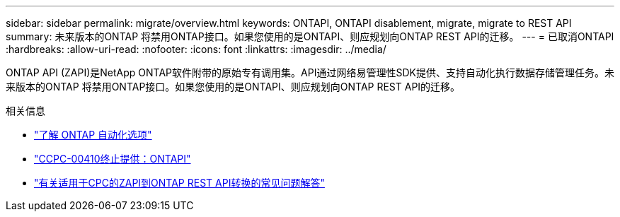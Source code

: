 ---
sidebar: sidebar 
permalink: migrate/overview.html 
keywords: ONTAPI, ONTAPI disablement, migrate, migrate to REST API 
summary: 未来版本的ONTAP 将禁用ONTAP接口。如果您使用的是ONTAPI、则应规划向ONTAP REST API的迁移。 
---
= 已取消ONTAPI
:hardbreaks:
:allow-uri-read: 
:nofooter: 
:icons: font
:linkattrs: 
:imagesdir: ../media/


[role="lead"]
ONTAP API (ZAPI)是NetApp ONTAP软件附带的原始专有调用集。API通过网络易管理性SDK提供、支持自动化执行数据存储管理任务。未来版本的ONTAP 将禁用ONTAP接口。如果您使用的是ONTAPI、则应规划向ONTAP REST API的迁移。

.相关信息
* link:../get-started/ontap_automation_options.html["了解 ONTAP 自动化选项"]
* https://mysupport.netapp.com/info/communications/ECMLP2880232.html["CCPC-00410终止提供：ONTAPI"^]
* https://kb.netapp.com/onprem/ontap/dm/REST_API/FAQs_on_ZAPI_to_ONTAP_REST_API_transformation_for_CPC_(Customer_Product_Communiques)_notification["有关适用于CPC的ZAPI到ONTAP REST API转换的常见问题解答"^]

